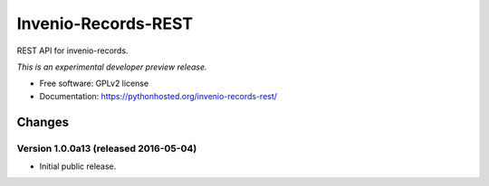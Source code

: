 ..
    This file is part of Invenio.
    Copyright (C) 2015 CERN.

    Invenio is free software; you can redistribute it
    and/or modify it under the terms of the GNU General Public License as
    published by the Free Software Foundation; either version 2 of the
    License, or (at your option) any later version.

    Invenio is distributed in the hope that it will be
    useful, but WITHOUT ANY WARRANTY; without even the implied warranty of
    MERCHANTABILITY or FITNESS FOR A PARTICULAR PURPOSE.  See the GNU
    General Public License for more details.

    You should have received a copy of the GNU General Public License
    along with Invenio; if not, write to the
    Free Software Foundation, Inc., 59 Temple Place, Suite 330, Boston,
    MA 02111-1307, USA.

    In applying this license, CERN does not
    waive the privileges and immunities granted to it by virtue of its status
    as an Intergovernmental Organization or submit itself to any jurisdiction.

======================
 Invenio-Records-REST
======================

.. image:: https://img.shields.io/travis/inveniosoftware/invenio-records-rest.svg
        :target: https://travis-ci.org/inveniosoftware/invenio-records-rest

.. image:: https://img.shields.io/coveralls/inveniosoftware/invenio-records-rest.svg
        :target: https://coveralls.io/r/inveniosoftware/invenio-records-rest

.. image:: https://img.shields.io/github/tag/inveniosoftware/invenio-records-rest.svg
        :target: https://github.com/inveniosoftware/invenio-records-rest/releases

.. image:: https://img.shields.io/pypi/dm/invenio-records-rest.svg
        :target: https://pypi.python.org/pypi/invenio-records-rest

.. image:: https://img.shields.io/github/license/inveniosoftware/invenio-records-rest.svg
        :target: https://github.com/inveniosoftware/invenio-records-rest/blob/master/LICENSE


REST API for invenio-records.

*This is an experimental developer preview release.*

* Free software: GPLv2 license
* Documentation: https://pythonhosted.org/invenio-records-rest/


..
    This file is part of Invenio.
    Copyright (C) 2015, 2016 CERN.

    Invenio is free software; you can redistribute it
    and/or modify it under the terms of the GNU General Public License as
    published by the Free Software Foundation; either version 2 of the
    License, or (at your option) any later version.

    Invenio is distributed in the hope that it will be
    useful, but WITHOUT ANY WARRANTY; without even the implied warranty of
    MERCHANTABILITY or FITNESS FOR A PARTICULAR PURPOSE.  See the GNU
    General Public License for more details.

    You should have received a copy of the GNU General Public License
    along with Invenio; if not, write to the
    Free Software Foundation, Inc., 59 Temple Place, Suite 330, Boston,
    MA 02111-1307, USA.

    In applying this license, CERN does not
    waive the privileges and immunities granted to it by virtue of its status
    as an Intergovernmental Organization or submit itself to any jurisdiction.


Changes
=======

Version 1.0.0a13 (released 2016-05-04)
--------------------------------------

- Initial public release.


